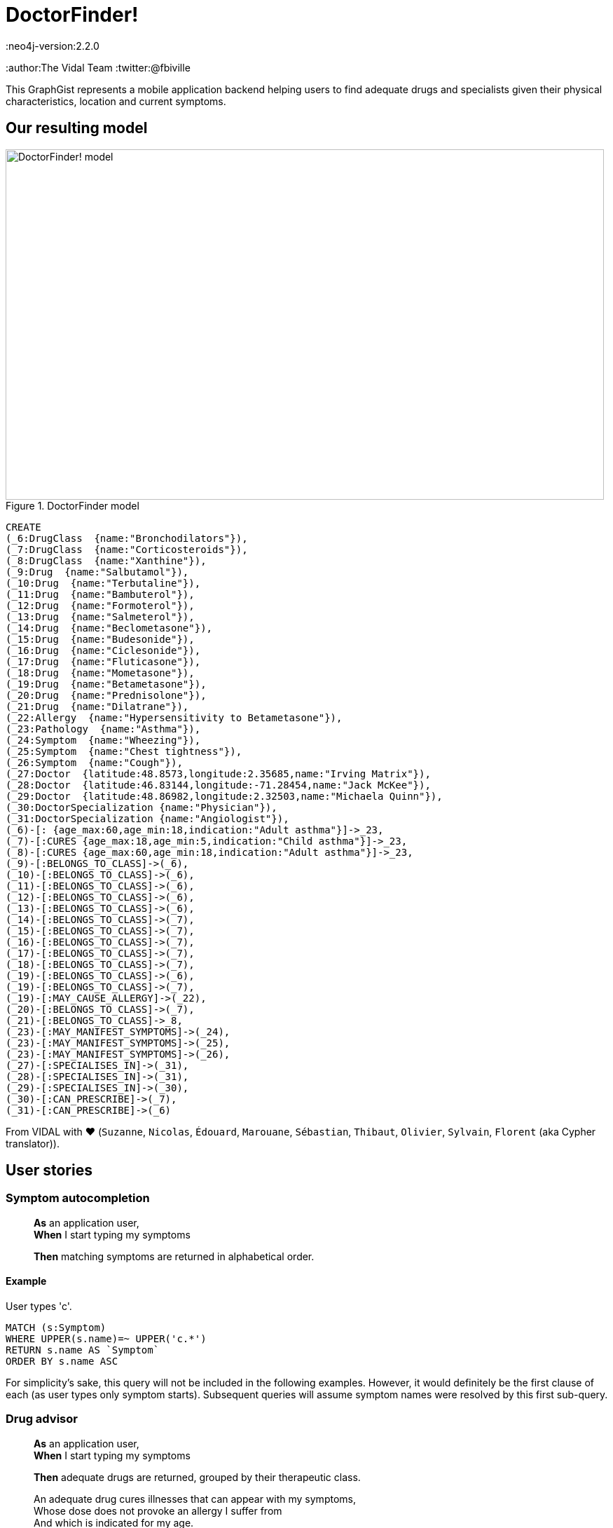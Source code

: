 = DoctorFinder!
:neo4j-version:2.2.0
:author:The Vidal Team
:twitter:@fbiville

:toc:

This GraphGist represents a mobile application backend helping users to find adequate drugs and specialists given their physical characteristics, location and current symptoms.

== Our resulting model

[[img-model]]
.DoctorFinder model
image::http://img15.hostingpics.net/pics/800451GraphGist.png[DoctorFinder! model, 854, 500]

//hide
//setup
[source,cypher]
-------
CREATE
(_6:DrugClass  {name:"Bronchodilators"}),
(_7:DrugClass  {name:"Corticosteroids"}),
(_8:DrugClass  {name:"Xanthine"}),
(_9:Drug  {name:"Salbutamol"}),
(_10:Drug  {name:"Terbutaline"}),
(_11:Drug  {name:"Bambuterol"}),
(_12:Drug  {name:"Formoterol"}),
(_13:Drug  {name:"Salmeterol"}),
(_14:Drug  {name:"Beclometasone"}),
(_15:Drug  {name:"Budesonide"}),
(_16:Drug  {name:"Ciclesonide"}),
(_17:Drug  {name:"Fluticasone"}),
(_18:Drug  {name:"Mometasone"}),
(_19:Drug  {name:"Betametasone"}),
(_20:Drug  {name:"Prednisolone"}),
(_21:Drug  {name:"Dilatrane"}),
(_22:Allergy  {name:"Hypersensitivity to Betametasone"}),
(_23:Pathology  {name:"Asthma"}),
(_24:Symptom  {name:"Wheezing"}),
(_25:Symptom  {name:"Chest tightness"}),
(_26:Symptom  {name:"Cough"}),
(_27:Doctor  {latitude:48.8573,longitude:2.35685,name:"Irving Matrix"}),
(_28:Doctor  {latitude:46.83144,longitude:-71.28454,name:"Jack McKee"}),
(_29:Doctor  {latitude:48.86982,longitude:2.32503,name:"Michaela Quinn"}),
(_30:DoctorSpecialization {name:"Physician"}),
(_31:DoctorSpecialization {name:"Angiologist"}),
(_6)-[: {age_max:60,age_min:18,indication:"Adult asthma"}]->_23,
(_7)-[:CURES {age_max:18,age_min:5,indication:"Child asthma"}]->_23,
(_8)-[:CURES {age_max:60,age_min:18,indication:"Adult asthma"}]->_23,
(_9)-[:BELONGS_TO_CLASS]->(_6),
(_10)-[:BELONGS_TO_CLASS]->(_6),
(_11)-[:BELONGS_TO_CLASS]->(_6),
(_12)-[:BELONGS_TO_CLASS]->(_6),
(_13)-[:BELONGS_TO_CLASS]->(_6),
(_14)-[:BELONGS_TO_CLASS]->(_7),
(_15)-[:BELONGS_TO_CLASS]->(_7),
(_16)-[:BELONGS_TO_CLASS]->(_7),
(_17)-[:BELONGS_TO_CLASS]->(_7),
(_18)-[:BELONGS_TO_CLASS]->(_7),
(_19)-[:BELONGS_TO_CLASS]->(_6),
(_19)-[:BELONGS_TO_CLASS]->(_7),
(_19)-[:MAY_CAUSE_ALLERGY]->(_22),
(_20)-[:BELONGS_TO_CLASS]->(_7),
(_21)-[:BELONGS_TO_CLASS]->_8,
(_23)-[:MAY_MANIFEST_SYMPTOMS]->(_24),
(_23)-[:MAY_MANIFEST_SYMPTOMS]->(_25),
(_23)-[:MAY_MANIFEST_SYMPTOMS]->(_26),
(_27)-[:SPECIALISES_IN]->(_31),
(_28)-[:SPECIALISES_IN]->(_31),
(_29)-[:SPECIALISES_IN]->(_30),
(_30)-[:CAN_PRESCRIBE]->(_7),
(_31)-[:CAN_PRESCRIBE]->(_6)
-------
//graph


From VIDAL with ♥ (`Suzanne`, `Nicolas`, `Édouard`, `Marouane`, `Sébastian`, `Thibaut`, `Olivier`, `Sylvain`, `Florent` (aka Cypher translator)).

== User stories

=== Symptom autocompletion

> **As** an application user, +
> **When** I start typing my symptoms
>
> **Then** matching symptoms are returned in alphabetical order.

==== Example

User types 'c'.

[source,cypher]
----
MATCH (s:Symptom)
WHERE UPPER(s.name)=~ UPPER('c.*')
RETURN s.name AS `Symptom`
ORDER BY s.name ASC
----
//table

For simplicity's sake, this query will not be included in the following examples.
However, it would definitely be the first clause of each (as user types only symptom starts).
Subsequent queries will assume symptom names were resolved by this first sub-query.

=== Drug advisor

> **As** an application user, +
> **When** I start typing my symptoms
>
> **Then** adequate drugs are returned, grouped by their therapeutic class.

> An adequate drug cures illnesses that can appear with my symptoms, +
> Whose dose does not provoke an allergy I suffer from +
> And which is indicated for my age.

==== Example

Current user is a 35-year old man, manifesting **wheezing** and **chest tightness**, suffering from **hypersensitivity to Betametasone** allergy.

We expect all drugs of class `Bronchodilators` (`Betametasone` drug excluded, because of the aforementioned allergy) and `Xanthine` to appear as they are the only therapeutic classes suitable for adults in our dataset.

[source,cypher]
----
MATCH 		(patho:Pathology)-[:MAY_MANIFEST_SYMPTOMS]->(symptoms:Symptom)
WHERE symptoms.name IN ['Chest tightness', 'Wheezing']
WITH patho

MATCH (DrugClass:DrugClass)-[cures:CURES]->(patho)
WHERE cures.age_min <= 35 AND 35 < cures.age_max
WITH DrugClass

MATCH (drug:Drug)-[:BELONGS_TO_CLASS]->(DrugClass), (allergy:ALLERGY)
WHERE allergy.name IN ['Hypersensitivity to Betametasone']
AND (NOT (drug)-[:MAY_CAUSE_ALLERGY]->(allergy))
RETURN DrugClass.name AS `Therapeutic class`, COLLECT(DISTINCT drug.name) AS `Drugs`;
----
//table

=== Doctor finder

> **As** an application user, +
> **When** I start typing my symptoms
>
> **Then** the doctors who (ahah!) can prescribe adequate drugs are returned with these drugs, ordered by proximity.

> See definition above for what 'adequate drugs' mean.

> If drugs can be purchased without prescription, the mention 'No doctor required' for these drugs should be returned, with a distance to user home of **0**.

==== Example

Current user is a 19-year old woman, manifesting **cough**,
suffering from hypersensitivity to Betametasone allergy
and living at '14, rue de Bruxelles 75009 PARIS, FRANCE' (latitude:48.88344, longitude:2.33180).

We expect all angiologists to be returned as the drugs they can prescribe can cure illnesses related to the user symptom.

Moreover, drugs of class `Xanthine` do not require a prescription and they can cure the same kind of illnesses as well.

[source,cypher]
----
MATCH 		(patho:Pathology)-[:MAY_MANIFEST_SYMPTOMS]->(symptoms:Symptom)
WHERE symptoms.name IN ['Cough']
WITH patho

MATCH (DrugClass:DrugClass)-[cures:CURES]->(patho)
WHERE cures.age_min <= 19 AND 19 < cures.age_max
WITH DrugClass

MATCH (drug:Drug)-[:BELONGS_TO_CLASS]->(DrugClass), (allergy:ALLERGY)
WHERE allergy.name IN ['Hypersensitivity to Betametasone']
AND (NOT (drug)-[:MAY_CAUSE_ALLERGY]->(allergy))
WITH DrugClass, drug

OPTIONAL MATCH	(doctor:Doctor)-->(spe:DoctorSpecialization)-[:CAN_PRESCRIBE]->(DrugClass)
RETURN COALESCE(doctor.name + ' (' + spe.name + ')', 'No doctor required') AS `Doctor`, COLLECT(DISTINCT drug.name) AS `Drugs for your symptoms`, 2 * 6371 * asin(sqrt(haversin(radians(48.88344 - COALESCE(doctor.latitude,48.88344))) + cos(radians(48.88344)) * cos(radians(COALESCE(doctor.latitude,90)))* haversin(radians(2.33180 - COALESCE(doctor.longitude,2.33180))))) AS `Distance to home (km)`
ORDER BY `Distance to home (km)` ASC;
----

//table

As obfuscated as it looks, the distance computation is just a null-safe variant of the haversin formula explained in Cypher manual (indeed, there are drugs that do not require a doctor prescription).

//console
